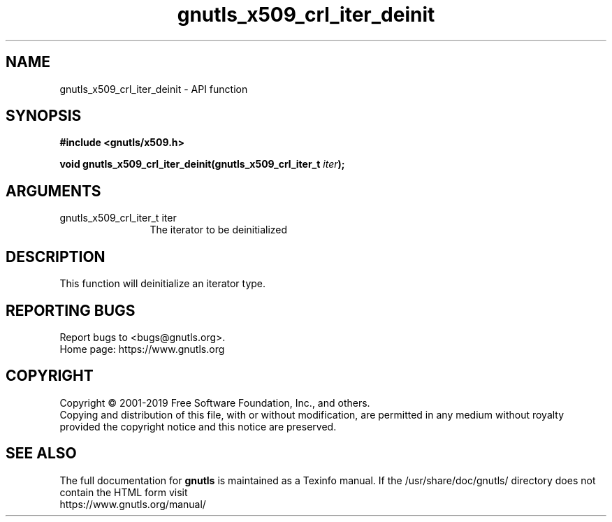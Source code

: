 .\" DO NOT MODIFY THIS FILE!  It was generated by gdoc.
.TH "gnutls_x509_crl_iter_deinit" 3 "3.6.11" "gnutls" "gnutls"
.SH NAME
gnutls_x509_crl_iter_deinit \- API function
.SH SYNOPSIS
.B #include <gnutls/x509.h>
.sp
.BI "void gnutls_x509_crl_iter_deinit(gnutls_x509_crl_iter_t " iter ");"
.SH ARGUMENTS
.IP "gnutls_x509_crl_iter_t iter" 12
The iterator to be deinitialized
.SH "DESCRIPTION"
This function will deinitialize an iterator type.
.SH "REPORTING BUGS"
Report bugs to <bugs@gnutls.org>.
.br
Home page: https://www.gnutls.org

.SH COPYRIGHT
Copyright \(co 2001-2019 Free Software Foundation, Inc., and others.
.br
Copying and distribution of this file, with or without modification,
are permitted in any medium without royalty provided the copyright
notice and this notice are preserved.
.SH "SEE ALSO"
The full documentation for
.B gnutls
is maintained as a Texinfo manual.
If the /usr/share/doc/gnutls/
directory does not contain the HTML form visit
.B
.IP https://www.gnutls.org/manual/
.PP
